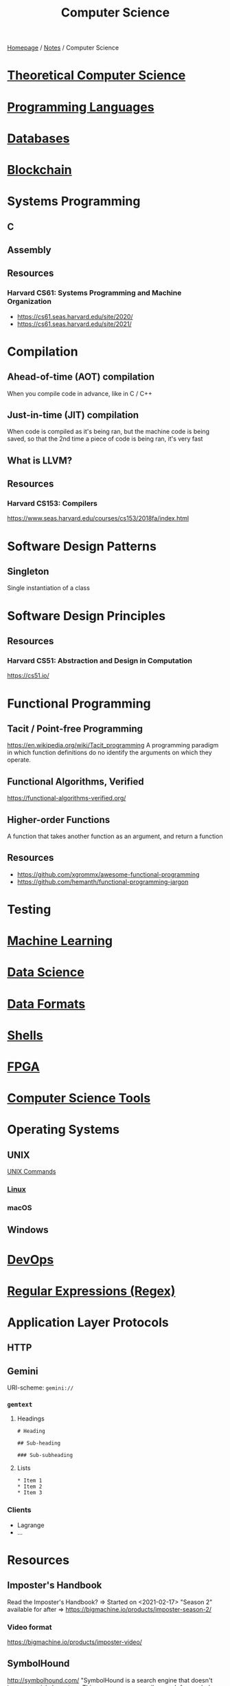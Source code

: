 #+title: Computer Science

[[file:../homepage.org][Homepage]] / [[file:../notes.org][Notes]] / Computer Science

* [[file:computer-science/theoretical.org][Theoretical Computer Science]]

* [[file:computer-science/languages.org][Programming Languages]]

* [[file:computer-science/databases.org][Databases]]

* [[file:computer-science/blockchain.org][Blockchain]]

* Systems Programming
** C
** Assembly
** Resources
*** Harvard CS61: Systems Programming and Machine Organization
- https://cs61.seas.harvard.edu/site/2020/
- https://cs61.seas.harvard.edu/site/2021/

* Compilation
** Ahead-of-time (AOT) compilation
When you compile code in advance, like in C / C++
** Just-in-time (JIT) compilation
When code is compiled as it's being ran, but the machine code is being saved, so that the 2nd time a piece of code is being ran, it's very fast
** What is LLVM?
** Resources
*** Harvard CS153: Compilers
https://www.seas.harvard.edu/courses/cs153/2018fa/index.html

* Software Design Patterns
** Singleton
Single instantiation of a class

* Software Design Principles
** Resources
*** Harvard CS51: Abstraction and Design in Computation
https://cs51.io/

* Functional Programming
** Tacit / Point-free Programming
https://en.wikipedia.org/wiki/Tacit_programming
A programming paradigm in which function definitions do no identify the arguments on which they operate.
** Functional Algorithms, Verified
https://functional-algorithms-verified.org/
** Higher-order Functions
A function that takes another function as an argument, and return a function
** Resources
- https://github.com/xgrommx/awesome-functional-programming
- https://github.com/hemanth/functional-programming-jargon

* Testing

* [[file:computer-science/machine-learning.org][Machine Learning]]

* [[file:computer-science/data-science.org][Data Science]]

* [[file:computer-science/data-formats.org][Data Formats]]

* [[file:computer-science/shells.org][Shells]]

* [[file:computer-science/fpga.org][FPGA]]

* [[file:computer-science/tools.org][Computer Science Tools]]

* Operating Systems
** UNIX
[[file:computer-science/unix.org][UNIX Commands]]
*** [[file:computer-science/linux.org][Linux]]
*** macOS

** Windows

* [[file:computer-science/devops.org][DevOps]]

* [[file:computer-science/regex.org][Regular Expressions (Regex)]]

* Application Layer Protocols
** HTTP
** Gemini
URI-scheme: =gemini://=
*** =gemtext=
**** Headings
#+begin_example
# Heading

## Sub-heading

### Sub-subheading
#+end_example

**** Lists
#+begin_example
 * Item 1
 * Item 2
 * Item 3
#+end_example

*** Clients
- Lagrange
- ...

* Resources
** Imposter's Handbook
Read the Imposter's Handbook? => Started on <2021-02-17>
"Season 2" available for after => https://bigmachine.io/products/imposter-season-2/
*** Video format
https://bigmachine.io/products/imposter-video/
** SymbolHound
http://symbolhound.com/
"SymbolHound is a search engine that doesn't ignore special characters. This means you can easily search for symbols like &, %, and π. We hope SymbolHound will help programmers find information about their chosen languages and frameworks more easily."
** List of Resources
[[https://csgordon.github.io/books.html]]
** List of Stanford CS classes
https://docs.google.com/spreadsheets/d/1zfw8nPvJeewxcFUBpKUKmAVE8PjnJI7H0CKimdQXxr0/htmlview
** Structure and Interpretation of Computer Programs (SICP)
https://mitpress.mit.edu/sites/default/files/sicp/index.html
https://composingprograms.com/
** Concepts, Techniques and Models of Computer Programming
by Peter Van-Roy
** basecs
https://medium.com/basecs
Exploring the basics of computer science, every Monday, for a year.
** The Odin Project
https://www.theodinproject.com/home
** Crafting Interpreters
http://craftinginterpreters.com/
** Make a Lisp
https://github.com/kanaka/mal
** Seven Languages in Seven Weeks
by Bruce A. Tate
** Understanding Computation
by Tom Stuart
** Theory of Computation
https://ocw.mit.edu/courses/mathematics/18-404j-theory-of-computation-fall-2020/
** What Books Should Everyone Read?
https://cstheory.stackexchange.com/questions/3253/what-books-should-everyone-read
** Browser Engineering
https://browser.engineering/
** Software Design for Flexibility: How to Avoid Programming Yourself Into a Corner
by Chris Hanson and Gerald Jay Sussman
** Foundations of Computer Science
http://infolab.stanford.edu/~ullman/focs.html
** Preparing for technical interviews
*** NeetCode YouTube Channel - Review / solution of interview questions
https://www.youtube.com/c/NeetCode/videos
*** LeetCode
https://leetcode.com/
LeetCode is the best platform to help you enhance your skills, expand your knowledge and prepare for technical interviews.
*** Coding Interview University
https://github.com/jwasham/coding-interview-university
A complete computer science study plan to become a software engineer.
*** Deep Learning Interviews: Hundreds of fully solved job interview questions from a wide range of key topics in AI
https://arxiv.org/abs/2201.00650
*** The 30-minute guide to rocking your next coding interview
https://www.freecodecamp.org/news/coding-interviews-for-dummies-5e048933b82b/
*** Lessons From A Tech Job Search
https://blog.nindalf.com/posts/tech-interview/
*** Job Hunting While Day-Jobbing
https://code.maiamccormick.com/2021/06/27/job-hunting.html
*** How to Pass a Software Engineering Coding Interview
https://www.danhacks.com/software/software-engineering-coding-interview.html
*** Cracking the Coding Interview
by Gayle Laakmann McDowell
*** Gaming CS Interviews
https://transitivebullsh.it/gaming-cs-interviews
*** Tech Interview Handbook
https://github.com/yangshun/tech-interview-handbook
** Code: The Hidden Language of Computer Hardware and Software
by Charles Petzold

2nd Edition came out <2022-08-07>
** Clean Code
by Robert Martin (Uncle Bob)
** The Pragmatic Programmer
by Andre Hunt, David Thomas
** Code Complete
by Steve McConnell
** The Mythical Man-Month
by Fred Brooks
** Coders at Work
by Peter Seibel
